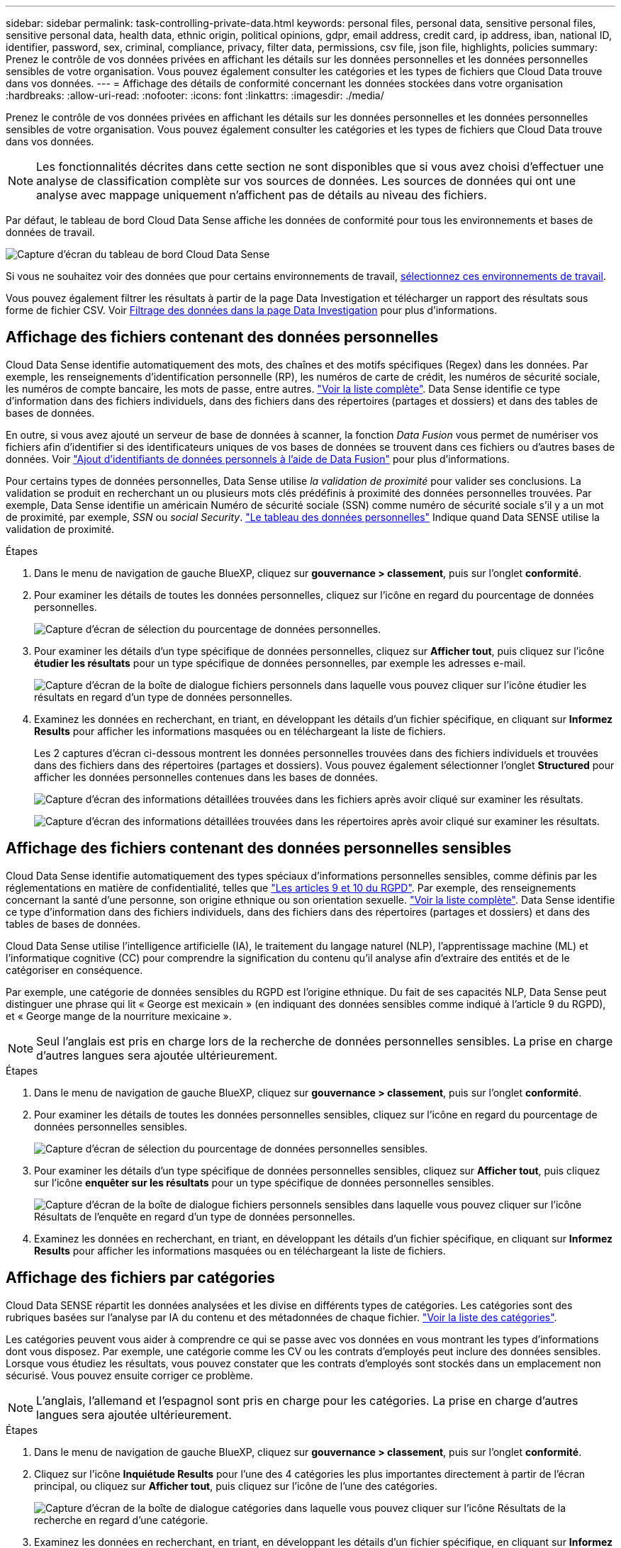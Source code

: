 ---
sidebar: sidebar 
permalink: task-controlling-private-data.html 
keywords: personal files, personal data, sensitive personal files, sensitive personal data, health data, ethnic origin, political opinions, gdpr, email address, credit card, ip address, iban, national ID, identifier, password, sex, criminal, compliance, privacy, filter data, permissions, csv file, json file, highlights, policies 
summary: Prenez le contrôle de vos données privées en affichant les détails sur les données personnelles et les données personnelles sensibles de votre organisation. Vous pouvez également consulter les catégories et les types de fichiers que Cloud Data trouve dans vos données. 
---
= Affichage des détails de conformité concernant les données stockées dans votre organisation
:hardbreaks:
:allow-uri-read: 
:nofooter: 
:icons: font
:linkattrs: 
:imagesdir: ./media/


[role="lead"]
Prenez le contrôle de vos données privées en affichant les détails sur les données personnelles et les données personnelles sensibles de votre organisation. Vous pouvez également consulter les catégories et les types de fichiers que Cloud Data trouve dans vos données.


NOTE: Les fonctionnalités décrites dans cette section ne sont disponibles que si vous avez choisi d'effectuer une analyse de classification complète sur vos sources de données. Les sources de données qui ont une analyse avec mappage uniquement n'affichent pas de détails au niveau des fichiers.

Par défaut, le tableau de bord Cloud Data Sense affiche les données de conformité pour tous les environnements et bases de données de travail.

image:screenshot_compliance_dashboard.png["Capture d'écran du tableau de bord Cloud Data Sense"]

Si vous ne souhaitez voir des données que pour certains environnements de travail, <<Affichage des données du tableau de bord pour des environnements de travail spécifiques,sélectionnez ces environnements de travail>>.

Vous pouvez également filtrer les résultats à partir de la page Data Investigation et télécharger un rapport des résultats sous forme de fichier CSV. Voir <<Filtrage des données dans la page Data Investigation,Filtrage des données dans la page Data Investigation>> pour plus d'informations.



== Affichage des fichiers contenant des données personnelles

Cloud Data Sense identifie automatiquement des mots, des chaînes et des motifs spécifiques (Regex) dans les données. Par exemple, les renseignements d'identification personnelle (RP), les numéros de carte de crédit, les numéros de sécurité sociale, les numéros de compte bancaire, les mots de passe, entre autres. link:reference-private-data-categories.html#types-of-personal-data["Voir la liste complète"^]. Data Sense identifie ce type d'information dans des fichiers individuels, dans des fichiers dans des répertoires (partages et dossiers) et dans des tables de bases de données.

En outre, si vous avez ajouté un serveur de base de données à scanner, la fonction _Data Fusion_ vous permet de numériser vos fichiers afin d'identifier si des identificateurs uniques de vos bases de données se trouvent dans ces fichiers ou d'autres bases de données. Voir link:task-managing-data-fusion.html["Ajout d'identifiants de données personnels à l'aide de Data Fusion"^] pour plus d'informations.

Pour certains types de données personnelles, Data Sense utilise _la validation de proximité_ pour valider ses conclusions. La validation se produit en recherchant un ou plusieurs mots clés prédéfinis à proximité des données personnelles trouvées. Par exemple, Data Sense identifie un américain Numéro de sécurité sociale (SSN) comme numéro de sécurité sociale s'il y a un mot de proximité, par exemple, _SSN_ ou _social Security_. link:reference-private-data-categories.html#types-of-personal-data["Le tableau des données personnelles"^] Indique quand Data SENSE utilise la validation de proximité.

.Étapes
. Dans le menu de navigation de gauche BlueXP, cliquez sur *gouvernance > classement*, puis sur l'onglet *conformité*.
. Pour examiner les détails de toutes les données personnelles, cliquez sur l'icône en regard du pourcentage de données personnelles.
+
image:screenshot_compliance_personal.gif["Capture d'écran de sélection du pourcentage de données personnelles."]

. Pour examiner les détails d'un type spécifique de données personnelles, cliquez sur *Afficher tout*, puis cliquez sur l'icône *étudier les résultats* pour un type spécifique de données personnelles, par exemple les adresses e-mail.
+
image:screenshot_personal_files.gif["Capture d'écran de la boîte de dialogue fichiers personnels dans laquelle vous pouvez cliquer sur l'icône étudier les résultats en regard d'un type de données personnelles."]

. Examinez les données en recherchant, en triant, en développant les détails d'un fichier spécifique, en cliquant sur *Informez Results* pour afficher les informations masquées ou en téléchargeant la liste de fichiers.
+
Les 2 captures d'écran ci-dessous montrent les données personnelles trouvées dans des fichiers individuels et trouvées dans des fichiers dans des répertoires (partages et dossiers). Vous pouvez également sélectionner l'onglet *Structured* pour afficher les données personnelles contenues dans les bases de données.

+
image:screenshot_compliance_investigation_page.png["Capture d'écran des informations détaillées trouvées dans les fichiers après avoir cliqué sur examiner les résultats."]

+
image:screenshot_compliance_investigation_page_directory.png["Capture d'écran des informations détaillées trouvées dans les répertoires après avoir cliqué sur examiner les résultats."]





== Affichage des fichiers contenant des données personnelles sensibles

Cloud Data Sense identifie automatiquement des types spéciaux d'informations personnelles sensibles, comme définis par les réglementations en matière de confidentialité, telles que https://eur-lex.europa.eu/legal-content/EN/TXT/HTML/?uri=CELEX:32016R0679&from=EN#d1e2051-1-1["Les articles 9 et 10 du RGPD"^]. Par exemple, des renseignements concernant la santé d'une personne, son origine ethnique ou son orientation sexuelle. link:reference-private-data-categories.html#types-of-sensitive-personal-data["Voir la liste complète"^]. Data Sense identifie ce type d'information dans des fichiers individuels, dans des fichiers dans des répertoires (partages et dossiers) et dans des tables de bases de données.

Cloud Data Sense utilise l'intelligence artificielle (IA), le traitement du langage naturel (NLP), l'apprentissage machine (ML) et l'informatique cognitive (CC) pour comprendre la signification du contenu qu'il analyse afin d'extraire des entités et de le catégoriser en conséquence.

Par exemple, une catégorie de données sensibles du RGPD est l'origine ethnique. Du fait de ses capacités NLP, Data Sense peut distinguer une phrase qui lit « George est mexicain » (en indiquant des données sensibles comme indiqué à l'article 9 du RGPD), et « George mange de la nourriture mexicaine ».


NOTE: Seul l'anglais est pris en charge lors de la recherche de données personnelles sensibles. La prise en charge d'autres langues sera ajoutée ultérieurement.

.Étapes
. Dans le menu de navigation de gauche BlueXP, cliquez sur *gouvernance > classement*, puis sur l'onglet *conformité*.
. Pour examiner les détails de toutes les données personnelles sensibles, cliquez sur l'icône en regard du pourcentage de données personnelles sensibles.
+
image:screenshot_compliance_sensitive_personal.gif["Capture d'écran de sélection du pourcentage de données personnelles sensibles."]

. Pour examiner les détails d'un type spécifique de données personnelles sensibles, cliquez sur *Afficher tout*, puis cliquez sur l'icône *enquêter sur les résultats* pour un type spécifique de données personnelles sensibles.
+
image:screenshot_sensitive_personal_files.gif["Capture d'écran de la boîte de dialogue fichiers personnels sensibles dans laquelle vous pouvez cliquer sur l'icône Résultats de l'enquête en regard d'un type de données personnelles."]

. Examinez les données en recherchant, en triant, en développant les détails d'un fichier spécifique, en cliquant sur *Informez Results* pour afficher les informations masquées ou en téléchargeant la liste de fichiers.




== Affichage des fichiers par catégories

Cloud Data SENSE répartit les données analysées et les divise en différents types de catégories. Les catégories sont des rubriques basées sur l'analyse par IA du contenu et des métadonnées de chaque fichier. link:reference-private-data-categories.html#types-of-categories["Voir la liste des catégories"^].

Les catégories peuvent vous aider à comprendre ce qui se passe avec vos données en vous montrant les types d'informations dont vous disposez. Par exemple, une catégorie comme les CV ou les contrats d'employés peut inclure des données sensibles. Lorsque vous étudiez les résultats, vous pouvez constater que les contrats d'employés sont stockés dans un emplacement non sécurisé. Vous pouvez ensuite corriger ce problème.


NOTE: L'anglais, l'allemand et l'espagnol sont pris en charge pour les catégories. La prise en charge d'autres langues sera ajoutée ultérieurement.

.Étapes
. Dans le menu de navigation de gauche BlueXP, cliquez sur *gouvernance > classement*, puis sur l'onglet *conformité*.
. Cliquez sur l'icône *Inquiétude Results* pour l'une des 4 catégories les plus importantes directement à partir de l'écran principal, ou cliquez sur *Afficher tout*, puis cliquez sur l'icône de l'une des catégories.
+
image:screenshot_categories.gif["Capture d'écran de la boîte de dialogue catégories dans laquelle vous pouvez cliquer sur l'icône Résultats de la recherche en regard d'une catégorie."]

. Examinez les données en recherchant, en triant, en développant les détails d'un fichier spécifique, en cliquant sur *Informez Results* pour afficher les informations masquées ou en téléchargeant la liste de fichiers.




== Affichage des fichiers par type de fichier

Cloud Data SENSE affecte les données analysées et les divise par type de fichier. La vérification de vos types de fichiers peut vous aider à contrôler vos données sensibles car il se peut que certains types de fichiers ne soient pas stockés correctement. link:reference-private-data-categories.html#types-of-files["Voir la liste des types de fichiers"^].

Par exemple, vous pouvez stocker des fichiers CAO qui contiennent des informations très sensibles sur votre organisation. S'ils ne sont pas sécurisés, vous pouvez prendre le contrôle des données sensibles en limitant les autorisations ou en déplaçant les fichiers vers un autre emplacement.

.Étapes
. Dans le menu de navigation de gauche BlueXP, cliquez sur *gouvernance > classement*, puis sur l'onglet *conformité*.
. Cliquez sur l'icône *étudier les résultats* pour l'un des 4 types de fichiers les plus importants directement à partir de l'écran principal ou cliquez sur *Afficher tout*, puis cliquez sur l'icône correspondant à l'un des types de fichiers.
+
image:screenshot_file_types.gif["Capture d'écran de la boîte de dialogue types de fichiers dans laquelle vous pouvez cliquer sur l'icône Résultats de la recherche en regard d'un type de fichier."]

. Examinez les données en recherchant, en triant, en développant les détails d'un fichier spécifique, en cliquant sur *Informez Results* pour afficher les informations masquées ou en téléchargeant la liste de fichiers.




== Affichage des métadonnées de fichier

Dans le volet Résultats de l'enquête de données, vous pouvez cliquer sur image:button_down_caret.png["le bas-caret"] pour afficher les métadonnées de fichier, quel qu'il soit.

image:screenshot_compliance_file_details.png["Capture d'écran affichant les détails des métadonnées d'un fichier dans la page Data Investigation."]

En plus de vous indiquer l'environnement de travail et le volume où se trouve le fichier, les métadonnées affichent beaucoup plus d'informations, notamment les autorisations de fichier, le propriétaire du fichier, s'il existe des doublons de ce fichier et l'étiquette AIP attribuée (si vous disposez de link:task-org-private-data.html#categorizing-your-data-using-aip-labels["AIP intégré dans le cloud Data SENSE"^]). Ces informations sont utiles si vous prévoyez de le faire link:task-org-private-data.html#creating-custom-policies["Créer des règles"] car vous pouvez voir toutes les informations que vous pouvez utiliser pour filtrer vos données.

Notez que toutes les informations ne sont pas disponibles pour toutes les sources de données, ce qui est juste ce qui est approprié pour cette source de données. Par exemple, le nom du volume, les autorisations et les libellés AIP ne sont pas pertinents pour les fichiers de base de données.

Lors de l'affichage des détails d'un seul fichier, vous pouvez effectuer quelques actions sur le fichier :

* Vous pouvez déplacer ou copier le fichier dans n'importe quel partage NFS. Voir link:task-managing-highlights.html#moving-source-files-to-an-nfs-share["Déplacement des fichiers source vers un partage NFS"] et link:task-managing-highlights.html#copying-source-files["Copie des fichiers source vers un partage NFS"] pour plus d'informations.
* Vous pouvez supprimer le fichier. Voir link:task-managing-highlights.html#deleting-source-files["Suppression des fichiers source"] pour plus d'informations.
* Vous pouvez affecter un certain état au fichier. Voir link:task-org-private-data.html#applying-tags-to-manage-your-scanned-files["Application de balises"] pour plus d'informations.
* Vous pouvez affecter le fichier à un utilisateur BlueXP pour être responsable de toutes les actions de suivi qui doivent être effectuées sur le fichier. Voir link:task-org-private-data.html#assigning-users-to-manage-certain-files["Affectation d'utilisateurs à un fichier"] pour plus d'informations.
* Si vous avez intégré des étiquettes AIP avec Cloud Data SENSE, vous pouvez attribuer un libellé à ce fichier ou modifier un libellé différent si celui-ci existe déjà. Voir link:task-org-private-data.html#assigning-aip-labels-manually["Attribution manuelle d'étiquettes AIP"] pour plus d'informations.




== Affichage des autorisations pour les fichiers et les répertoires

Pour afficher la liste de tous les utilisateurs ou groupes qui ont accès à un fichier ou à un répertoire, ainsi que les types d'autorisations dont ils disposent, cliquez sur *Afficher toutes les autorisations*. Ce bouton est disponible uniquement pour les données des partages CIFS, SharePoint Online, SharePoint sur site et OneDrive.

Notez que si vous voyez des SID (identificateurs de sécurité) au lieu des noms d'utilisateurs et de groupes, vous devez intégrer Active Directory dans Data Sense. link:task-add-active-directory-datasense.html["Découvrez comment faire"].

image:screenshot_compliance_permissions.png["Capture d'écran affichant des autorisations détaillées sur les fichiers."]

Vous pouvez cliquer sur image:button_down_caret.png["le bas-caret"] pour tous les groupes pour voir la liste des utilisateurs qui font partie du groupe.

En outre, Vous pouvez cliquer sur le nom d'un utilisateur ou d'un groupe et la page Investigation s'affiche avec le nom de cet utilisateur ou groupe renseigné dans le filtre "autorisations utilisateur/groupe" pour que vous puissiez voir tous les fichiers et répertoires auxquels l'utilisateur ou le groupe a accès.



== Recherche de fichiers en double dans vos systèmes de stockage

Vous pouvez afficher si des fichiers dupliqués sont stockés dans vos systèmes de stockage. Cette fonction s'avère utile pour identifier les domaines dans lesquels vous pouvez économiser de l'espace de stockage. Il peut également être utile de s'assurer que certains fichiers possédant des autorisations spécifiques ou des informations sensibles ne sont pas inutilement dupliqués dans vos systèmes de stockage.

Data Sense utilise la technologie de hachage pour déterminer les fichiers en double. Si un fichier a le même code de hachage qu'un autre fichier, nous pouvons être 100 % sûrs que les fichiers sont des doublons exacts, même si les noms de fichier sont différents.

Vous pouvez télécharger la liste des fichiers dupliqués et les envoyer à votre administrateur de stockage afin qu'il puisse décider quels fichiers, le cas échéant, être supprimé. Ou vous le pouvez link:task-managing-highlights.html#deleting-source-files["supprimez le fichier"] vous-même si vous êtes sûr qu'une version spécifique du fichier n'est pas nécessaire.



=== Affichage de tous les fichiers dupliqués

Si vous voulez une liste de tous les fichiers dupliqués dans les environnements de travail et les sources de données que vous scannez, vous pouvez utiliser le filtre *Duplicates > a des doublons* dans la page recherche de données.

Tous les fichiers avec des doublons de tous les types de fichiers (sans les bases de données), d'une taille minimale de 50 Mo et/ou contenant des informations personnelles ou sensibles, s'affichent dans la page Résultats.



=== Affichage si un fichier spécifique est dupliqué

Si vous souhaitez voir si un seul fichier contient des doublons, vous pouvez cliquer sur dans le volet Résultats de l'enquête de données image:button_down_caret.png["le bas-caret"] pour afficher les métadonnées de fichier, quel qu'il soit. Si un fichier est en double, ces informations apparaissent à côté du champ _Duplicates_.

Pour afficher la liste des fichiers dupliqués et leur emplacement, cliquez sur *Afficher les détails*. Dans la page suivante, cliquez sur *Afficher les doublons* pour afficher les fichiers de la page Investigation.

image:screenshot_compliance_duplicate_file.png["Capture d'écran indiquant comment afficher l'emplacement des fichiers dupliqués."]


TIP: Vous pouvez utiliser la valeur de hachage de fichier fournie dans cette page et la saisir directement dans la page Investigation pour rechercher un fichier en double spécifique à tout moment, ou vous pouvez l'utiliser dans une police.



== Affichage des données du tableau de bord pour des environnements de travail spécifiques

Vous pouvez filtrer le contenu du tableau de bord Cloud Data Sense afin d'afficher les données de conformité pour tous les environnements de travail et bases de données, ou pour des environnements de travail spécifiques uniquement.

Lorsque vous filtrez le tableau de bord, Data SENSE évalue les données de conformité et les rapports aux environnements de travail que vous avez sélectionnés.

.Étapes
. Cliquez sur la liste déroulante du filtre, sélectionnez les environnements de travail pour lesquels vous souhaitez afficher les données, puis cliquez sur *Afficher*.
+
image:screenshot_cloud_compliance_filter.gif["Capture d'écran montrant comment filtrer les résultats de l'enquête pour des environnements de travail spécifiques."]





== Filtrage des données dans la page Data Investigation

Vous pouvez filtrer le contenu de la page d'enquête pour n'afficher que les résultats que vous souhaitez voir. Il s'agit d'une fonctionnalité très puissante car une fois les données raffinées, vous pouvez utiliser la barre de boutons en haut de la page pour effectuer diverses actions, notamment copier des fichiers, déplacer des fichiers, ajouter une balise ou une étiquette AIP aux fichiers, et bien plus encore.

Si vous souhaitez télécharger le contenu de la page en tant que rapport après l'avoir affiné, cliquez sur le bouton image:button_download.png["bouton télécharger"] bouton. Vous pouvez enregistrer le rapport localement sous la forme d'un fichier .CSV (qui peut inclure jusqu'à 5,000 lignes de données) ou sous la forme d'un fichier .JSON que vous exportez vers un partage NFS (qui peut inclure un nombre illimité de lignes). link:task-generating-compliance-reports.html#data-investigation-report["Cliquez ici pour plus de détails sur les rapports d'enquête de données"].

image:screenshot_compliance_investigation_filtered.png["Capture d'écran des filtres disponibles lors du raffinage des résultats dans la page d'enquête."]

* Les onglets de niveau supérieur vous permettent d'afficher des données à partir de fichiers (données non structurées), de répertoires (dossiers et partages de fichiers) ou de bases de données (données structurées).
* Les commandes situées en haut de chaque colonne vous permettent de trier les résultats par ordre numérique ou alphabétique.
* Les filtres du volet gauche vous permettent d'affiner les résultats en sélectionnant parmi les attributs suivants :
+
[cols="35,65"]
|===
| Filtre | Détails 


| Stratégies | Sélectionnez une ou plusieurs stratégies. Aller link:task-org-private-data.html#controlling-your-data-using-policies["ici"^] pour afficher la liste des règles existantes et créer vos propres règles personnalisées. 


| État de l'analyse | Sélectionnez une option pour afficher la liste des fichiers en attente de première numérisation, terminés en cours de numérisation, en attente de numérisation ou qui n'ont pas pu être numérisés. 


| Ouvrez autorisations | Sélectionnez le type d'autorisations dans les données et dans les dossiers/partages 


| Autorisations utilisateur/groupe | Sélectionnez un ou plusieurs noms d'utilisateur et/ou de groupe ou entrez un nom partiel 


| Propriétaire du fichier | Entrez le nom du propriétaire du fichier 


| Étiquette | Sélectionnez link:task-org-private-data.html#categorizing-your-data-using-aip-labels["Libellés AIP"] qui sont affectés à vos fichiers 


| Type d'environnement de travail | Sélectionnez le type d'environnement de travail. OneDrive, SharePoint et Google Drive sont classés dans « applications ». 


| Nom de l'environnement de travail | Sélectionner des environnements de travail spécifiques 


| Référentiel de stockage | Sélectionnez le référentiel de stockage, par exemple un volume ou un schéma 


| Chemin du fichier | Entrez un chemin partiel ou complet 


| Catégorie | Sélectionner link:reference-private-data-categories.html#types-of-categories["types de catégories"^] 


| Niveau de sensibilité | Sélectionnez le niveau de sensibilité : personnel, personnel sensible ou non sensible 


| Nombre d'identificateurs | Sélectionnez la plage d'identificateurs sensibles détectés par fichier. Inclut des données personnelles et des données personnelles sensibles. Lors du filtrage dans les répertoires, Data Sense totalise les correspondances de tous les fichiers de chaque dossier (et sous-dossiers). 


| Données personnelles | Sélectionner link:reference-private-data-categories.html#types-of-personal-data["types de données personnelles"^] 


| Données personnelles sensibles | Sélectionner link:reference-private-data-categories.html#types-of-sensitive-personal-data["types de données personnelles sensibles"^] 


| Sujet de données | Entrez le nom complet ou l'identifiant connu d'un sujet de données 


| Type de répertoire | Sélectionnez le type de répertoire : « partager » ou « dossier ». 


| Type de fichier | Sélectionner link:reference-private-data-categories.html#types-of-files["types de fichiers"^] 


| Taille du fichier | Sélectionnez la plage de tailles de fichier 


| Heure de création | Sélectionnez une plage lorsque le fichier a été créé 


| Heure découverte | Sélectionnez une plage lorsque détection de données a découvert le fichier 


| Dernière modification | Sélectionnez une plage lorsque le fichier a été modifié pour la dernière fois 


| Dernier accès | Sélectionnez une plage lorsque le fichier a été accédé pour la dernière fois. Pour les types de fichiers analysés par Data Sense, il s'agit de la dernière analyse du fichier par Data Sense. 


| Doublons | Indiquez si le fichier est dupliqué dans les référentiels 


| Hachage de fichiers | Entrez le hachage du fichier pour trouver un fichier spécifique, même si le nom est différent 


| Étiquettes | Sélectionnez link:task-org-private-data.html#applying-tags-to-manage-your-scanned-files["la ou les balises"] qui sont affectés à vos fichiers 


| Affecté à | Sélectionnez le nom de la personne à laquelle le fichier est affecté 
|===


Notez que les actions disponibles dans la barre de boutons et les stratégies ne sont pas prises en charge au niveau « répertoire ».
